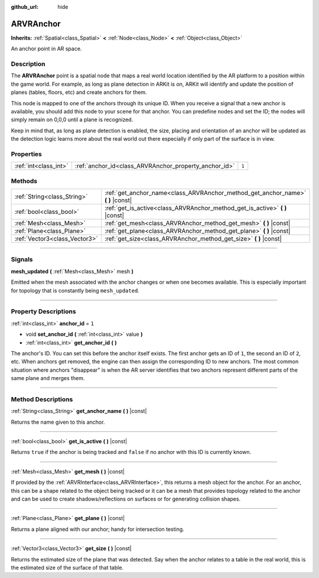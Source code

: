 :github_url: hide

.. DO NOT EDIT THIS FILE!!!
.. Generated automatically from Godot engine sources.
.. Generator: https://github.com/godotengine/godot/tree/3.5/doc/tools/make_rst.py.
.. XML source: https://github.com/godotengine/godot/tree/3.5/doc/classes/ARVRAnchor.xml.

.. _class_ARVRAnchor:

ARVRAnchor
==========

**Inherits:** :ref:`Spatial<class_Spatial>` **<** :ref:`Node<class_Node>` **<** :ref:`Object<class_Object>`

An anchor point in AR space.

.. rst-class:: classref-introduction-group

Description
-----------

The **ARVRAnchor** point is a spatial node that maps a real world location identified by the AR platform to a position within the game world. For example, as long as plane detection in ARKit is on, ARKit will identify and update the position of planes (tables, floors, etc) and create anchors for them.

This node is mapped to one of the anchors through its unique ID. When you receive a signal that a new anchor is available, you should add this node to your scene for that anchor. You can predefine nodes and set the ID; the nodes will simply remain on 0,0,0 until a plane is recognized.

Keep in mind that, as long as plane detection is enabled, the size, placing and orientation of an anchor will be updated as the detection logic learns more about the real world out there especially if only part of the surface is in view.

.. rst-class:: classref-reftable-group

Properties
----------

.. table::
   :widths: auto

   +-----------------------+-------------------------------------------------------+-------+
   | :ref:`int<class_int>` | :ref:`anchor_id<class_ARVRAnchor_property_anchor_id>` | ``1`` |
   +-----------------------+-------------------------------------------------------+-------+

.. rst-class:: classref-reftable-group

Methods
-------

.. table::
   :widths: auto

   +-------------------------------+-------------------------------------------------------------------------------------+
   | :ref:`String<class_String>`   | :ref:`get_anchor_name<class_ARVRAnchor_method_get_anchor_name>` **(** **)** |const| |
   +-------------------------------+-------------------------------------------------------------------------------------+
   | :ref:`bool<class_bool>`       | :ref:`get_is_active<class_ARVRAnchor_method_get_is_active>` **(** **)** |const|     |
   +-------------------------------+-------------------------------------------------------------------------------------+
   | :ref:`Mesh<class_Mesh>`       | :ref:`get_mesh<class_ARVRAnchor_method_get_mesh>` **(** **)** |const|               |
   +-------------------------------+-------------------------------------------------------------------------------------+
   | :ref:`Plane<class_Plane>`     | :ref:`get_plane<class_ARVRAnchor_method_get_plane>` **(** **)** |const|             |
   +-------------------------------+-------------------------------------------------------------------------------------+
   | :ref:`Vector3<class_Vector3>` | :ref:`get_size<class_ARVRAnchor_method_get_size>` **(** **)** |const|               |
   +-------------------------------+-------------------------------------------------------------------------------------+

.. rst-class:: classref-section-separator

----

.. rst-class:: classref-descriptions-group

Signals
-------

.. _class_ARVRAnchor_signal_mesh_updated:

.. rst-class:: classref-signal

**mesh_updated** **(** :ref:`Mesh<class_Mesh>` mesh **)**

Emitted when the mesh associated with the anchor changes or when one becomes available. This is especially important for topology that is constantly being ``mesh_updated``.

.. rst-class:: classref-section-separator

----

.. rst-class:: classref-descriptions-group

Property Descriptions
---------------------

.. _class_ARVRAnchor_property_anchor_id:

.. rst-class:: classref-property

:ref:`int<class_int>` **anchor_id** = ``1``

.. rst-class:: classref-property-setget

- void **set_anchor_id** **(** :ref:`int<class_int>` value **)**
- :ref:`int<class_int>` **get_anchor_id** **(** **)**

The anchor's ID. You can set this before the anchor itself exists. The first anchor gets an ID of ``1``, the second an ID of ``2``, etc. When anchors get removed, the engine can then assign the corresponding ID to new anchors. The most common situation where anchors "disappear" is when the AR server identifies that two anchors represent different parts of the same plane and merges them.

.. rst-class:: classref-section-separator

----

.. rst-class:: classref-descriptions-group

Method Descriptions
-------------------

.. _class_ARVRAnchor_method_get_anchor_name:

.. rst-class:: classref-method

:ref:`String<class_String>` **get_anchor_name** **(** **)** |const|

Returns the name given to this anchor.

.. rst-class:: classref-item-separator

----

.. _class_ARVRAnchor_method_get_is_active:

.. rst-class:: classref-method

:ref:`bool<class_bool>` **get_is_active** **(** **)** |const|

Returns ``true`` if the anchor is being tracked and ``false`` if no anchor with this ID is currently known.

.. rst-class:: classref-item-separator

----

.. _class_ARVRAnchor_method_get_mesh:

.. rst-class:: classref-method

:ref:`Mesh<class_Mesh>` **get_mesh** **(** **)** |const|

If provided by the :ref:`ARVRInterface<class_ARVRInterface>`, this returns a mesh object for the anchor. For an anchor, this can be a shape related to the object being tracked or it can be a mesh that provides topology related to the anchor and can be used to create shadows/reflections on surfaces or for generating collision shapes.

.. rst-class:: classref-item-separator

----

.. _class_ARVRAnchor_method_get_plane:

.. rst-class:: classref-method

:ref:`Plane<class_Plane>` **get_plane** **(** **)** |const|

Returns a plane aligned with our anchor; handy for intersection testing.

.. rst-class:: classref-item-separator

----

.. _class_ARVRAnchor_method_get_size:

.. rst-class:: classref-method

:ref:`Vector3<class_Vector3>` **get_size** **(** **)** |const|

Returns the estimated size of the plane that was detected. Say when the anchor relates to a table in the real world, this is the estimated size of the surface of that table.

.. |virtual| replace:: :abbr:`virtual (This method should typically be overridden by the user to have any effect.)`
.. |const| replace:: :abbr:`const (This method has no side effects. It doesn't modify any of the instance's member variables.)`
.. |vararg| replace:: :abbr:`vararg (This method accepts any number of arguments after the ones described here.)`
.. |static| replace:: :abbr:`static (This method doesn't need an instance to be called, so it can be called directly using the class name.)`
